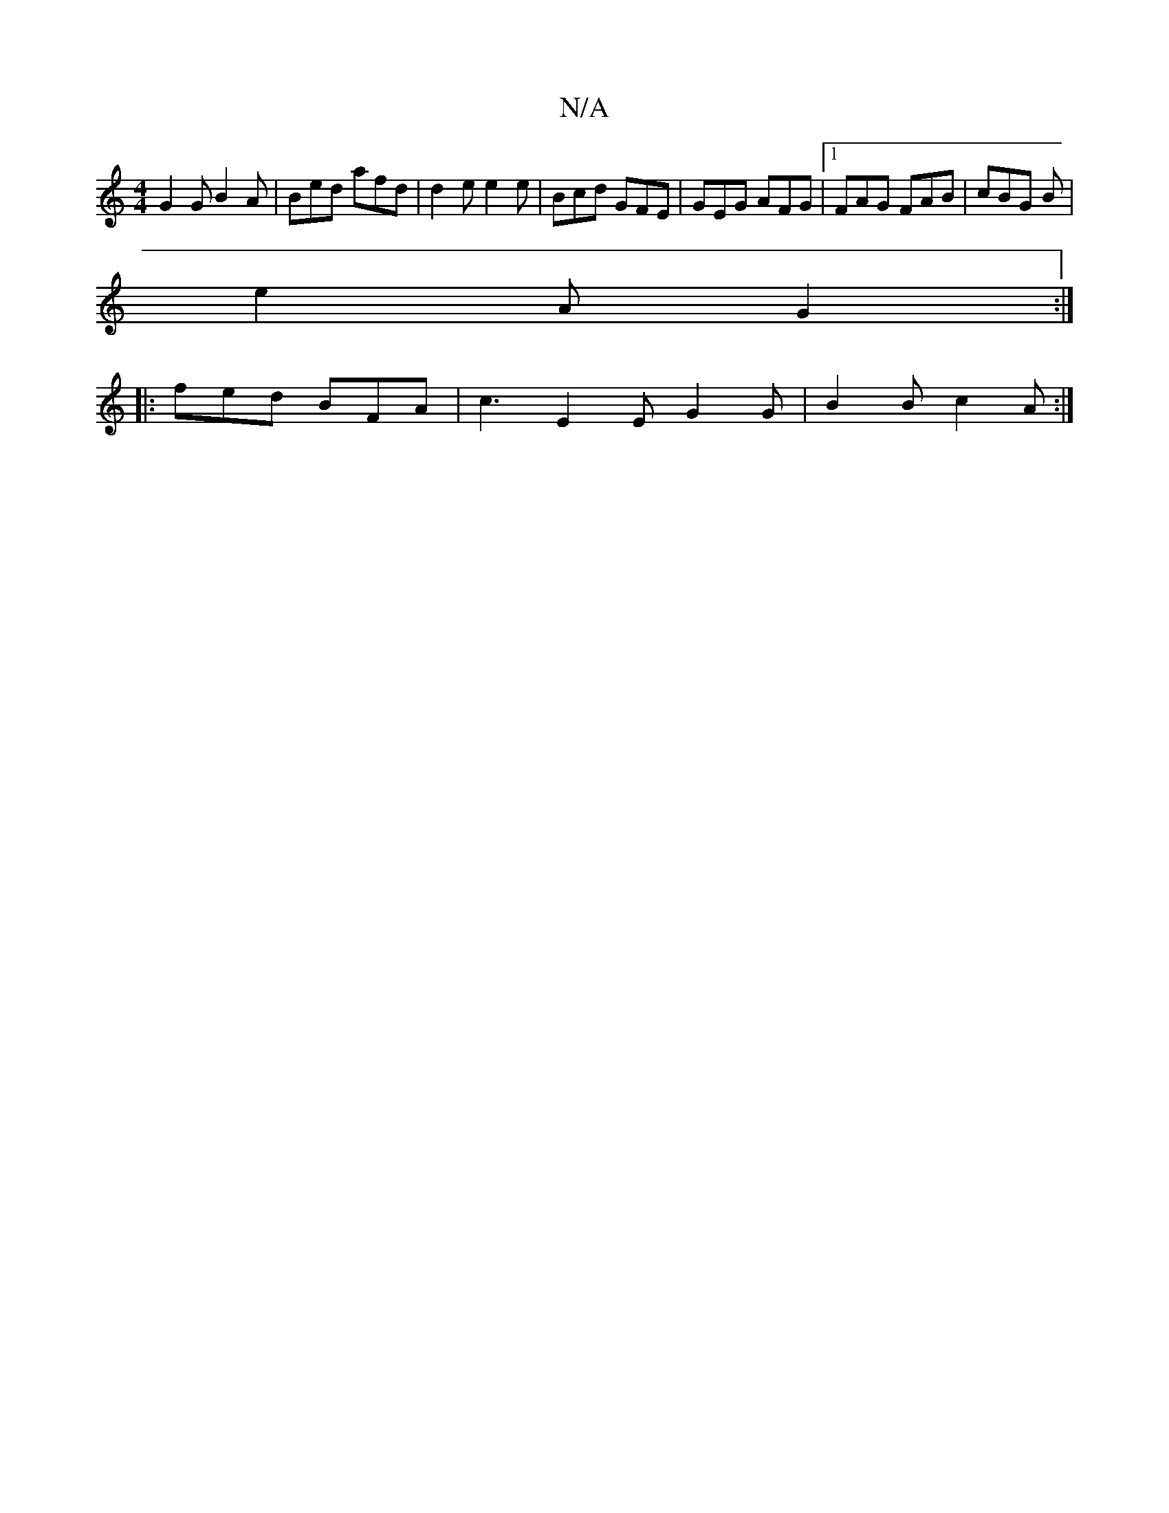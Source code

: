 X:1
T:N/A
M:4/4
R:N/A
K:Cmajor
G2G B2A |Bed afd | d2 e e2e | Bcd GFE|GEG AFG |1 FAG FAB | cBG B |
e2 A G2 :|
|: fed BFA | c3 E2E G2G | B2 B c2 A:|

|:V: Mo6 | cdge | g2 eA | G,4 GEB, | A,4 A2 Bd | c4 BA | AG EG |
G>BG>A AB | BdAe d